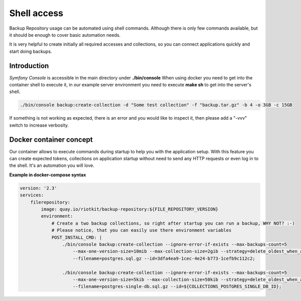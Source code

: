 Shell access
============

Backup Repository usage can be automated using shell commands.
Although there is only few commands available, but it should be enough to cover basic automation needs.

It is very helpful to create initially all required accesses and collections, so you can connect applications quickly and start doing backups.

Introduction
------------

*Symfony Console* is accessible in the main directory under **./bin/console**
When using docker you need to get into the container shell to execute it, in our example server environment you need to execute **make sh** to get into the server's shell.

.. code:: shell

    ./bin/console backup:create-collection -d "Some test collection" -f "backup.tar.gz" -b 4 -o 3GB -c 15GB

If something is not working as expected, there is an error and you would like to inspect it, then please add a "-vvv" switch to increase verbosity.

Docker container concept
------------------------

Our container allows to execute commands during startup to help you with the application setup.
With this feature you can create expected tokens, collections on application startup
without need to send any HTTP requests or even log in to the shell. It's an automation you will love.

**Example in docker-compose syntax**

.. code:: yaml

    version: '2.3'
    services:
        filerepository:
            image: quay.io/riotkit/backup-repository:${FILE_REPOSITORY_VERSION}
            environment:
                # Create a two backup collections, so right after startup you can run a backup, WHY NOT? :-)
                # Please notice, that you can easily use there environment variables
                POST_INSTALL_CMD: |
                    ./bin/console backup:create-collection --ignore-error-if-exists --max-backups-count=5
                        --max-one-version-size=10mib --max-collection-size=2gib --strategy=delete_oldest_when_adding_new
                        --filename=postgres.sql.gz --id=3dfa4ea9-1cec-4e24-b773-1cefb9c112c2;

                    ./bin/console backup:create-collection --ignore-error-if-exists --max-backups-count=5
                        --max-one-version-size=5kib --max-collection-size=50kib --strategy=delete_oldest_when_adding_new
                        --filename=postgres-single-db.sql.gz --id=${COLLECTIONS_POSTGRES_SINGLE_DB_ID};

